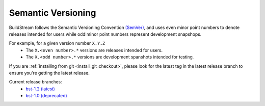 

.. _install_semantic_versioning:

Semantic Versioning
===================
BuildStream follows the Semantic Versioning Convention `(SemVer) <https://semver.org/>`_,
and uses even minor point numbers to denote releases intended for users while
odd minor point numbers represent development snapshops.

For example, for a given version number ``X.Y.Z``
 * The ``X.<even number>.*`` versions are releases intended for users.
 * The ``X.<odd number>.*`` versions are development spanshots intended for testing.

If you are :ref:`installing from git <install_git_checkout>`, please look for the latest
tag in the latest release branch to ensure you're getting the latest release.

Current release branches:
 * `bst-1.2 (latest) <https://gitlab.com/BuildStream/buildstream/commits/bst-1.2>`_
 * `bst-1.0 (deprecated) <https://gitlab.com/BuildStream/buildstream/commits/bst-1.0>`_
